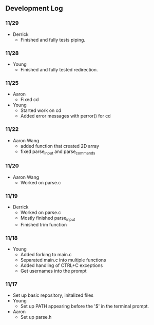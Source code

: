 ** Development Log
*** 11/29
- Derrick
  - Finished and fully tests piping.
*** 11/28
- Young
  - Finished and fully tested redirection.
*** 11/25
- Aaron
  - Fixed cd
- Young
  - Started work on cd
  - Added error messages with perror() for cd
*** 11/22
- Aaron Wang
  - added function that created 2D array
  - fixed parse_input and parse_commands
*** 11/20
- Aaron Wang
  - Worked on parse.c
*** 11/19
- Derrick
  - Worked on parse.c
  - Mostly finished parse_input
  - Finished trim function
*** 11/18
- Young
  - Added forking to main.c
  - Separated main.c into multiple functions
  - Added handling of CTRL+C exceptions
  - Get usernames into the prompt
*** 11/17
- Set up basic repository, initalized files
- Young
  - Set up PATH appearing before the '$' in the terminal prompt. 
- Aaron
  - Set up parse.h
